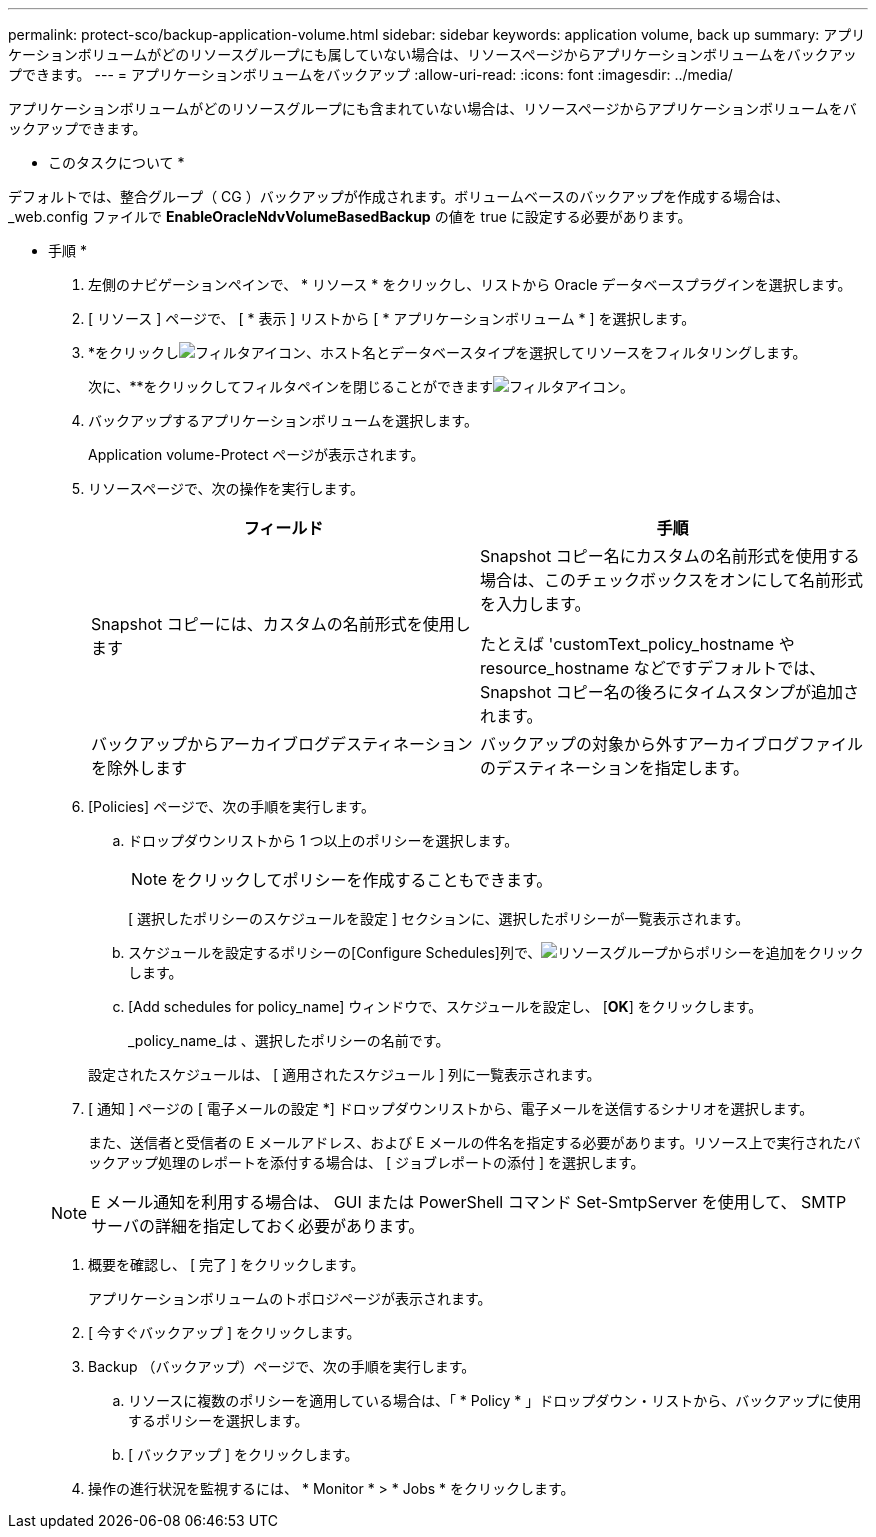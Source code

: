 ---
permalink: protect-sco/backup-application-volume.html 
sidebar: sidebar 
keywords: application volume, back up 
summary: アプリケーションボリュームがどのリソースグループにも属していない場合は、リソースページからアプリケーションボリュームをバックアップできます。 
---
= アプリケーションボリュームをバックアップ
:allow-uri-read: 
:icons: font
:imagesdir: ../media/


[role="lead"]
アプリケーションボリュームがどのリソースグループにも含まれていない場合は、リソースページからアプリケーションボリュームをバックアップできます。

* このタスクについて *

デフォルトでは、整合グループ（ CG ）バックアップが作成されます。ボリュームベースのバックアップを作成する場合は、 _web.config ファイルで *EnableOracleNdvVolumeBasedBackup* の値を true に設定する必要があります。

* 手順 *

. 左側のナビゲーションペインで、 * リソース * をクリックし、リストから Oracle データベースプラグインを選択します。
. [ リソース ] ページで、 [ * 表示 ] リストから [ * アプリケーションボリューム * ] を選択します。
. *をクリックしimage:../media/filter_icon.gif["フィルタアイコン"]、ホスト名とデータベースタイプを選択してリソースをフィルタリングします。
+
次に、**をクリックしてフィルタペインを閉じることができますimage:../media/filter_icon.gif["フィルタアイコン"]。

. バックアップするアプリケーションボリュームを選択します。
+
Application volume-Protect ページが表示されます。

. リソースページで、次の操作を実行します。
+
|===
| フィールド | 手順 


 a| 
Snapshot コピーには、カスタムの名前形式を使用します
 a| 
Snapshot コピー名にカスタムの名前形式を使用する場合は、このチェックボックスをオンにして名前形式を入力します。

たとえば 'customText_policy_hostname や resource_hostname などですデフォルトでは、 Snapshot コピー名の後ろにタイムスタンプが追加されます。



 a| 
バックアップからアーカイブログデスティネーションを除外します
 a| 
バックアップの対象から外すアーカイブログファイルのデスティネーションを指定します。

|===
. [Policies] ページで、次の手順を実行します。
+
.. ドロップダウンリストから 1 つ以上のポリシーを選択します。
+

NOTE: をクリックしてポリシーを作成することもできます。



+
[ 選択したポリシーのスケジュールを設定 ] セクションに、選択したポリシーが一覧表示されます。

+
.. スケジュールを設定するポリシーの[Configure Schedules]列で、image:../media/add_policy_from_resourcegroup.gif["リソースグループからポリシーを追加"]をクリックします。
.. [Add schedules for policy_name] ウィンドウで、スケジュールを設定し、 [*OK*] をクリックします。
+
_policy_name_は 、選択したポリシーの名前です。

+
設定されたスケジュールは、 [ 適用されたスケジュール ] 列に一覧表示されます。



. [ 通知 ] ページの [ 電子メールの設定 *] ドロップダウンリストから、電子メールを送信するシナリオを選択します。
+
また、送信者と受信者の E メールアドレス、および E メールの件名を指定する必要があります。リソース上で実行されたバックアップ処理のレポートを添付する場合は、 [ ジョブレポートの添付 ] を選択します。

+

NOTE: E メール通知を利用する場合は、 GUI または PowerShell コマンド Set-SmtpServer を使用して、 SMTP サーバの詳細を指定しておく必要があります。

. 概要を確認し、 [ 完了 ] をクリックします。
+
アプリケーションボリュームのトポロジページが表示されます。

. [ 今すぐバックアップ ] をクリックします。
. Backup （バックアップ）ページで、次の手順を実行します。
+
.. リソースに複数のポリシーを適用している場合は、「 * Policy * 」ドロップダウン・リストから、バックアップに使用するポリシーを選択します。
.. [ バックアップ ] をクリックします。


. 操作の進行状況を監視するには、 * Monitor * > * Jobs * をクリックします。

